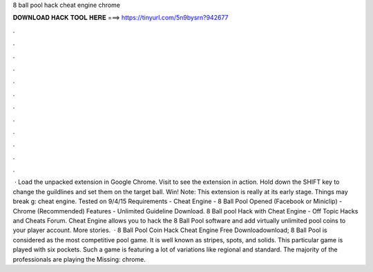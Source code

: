 8 ball pool hack cheat engine chrome

𝐃𝐎𝐖𝐍𝐋𝐎𝐀𝐃 𝐇𝐀𝐂𝐊 𝐓𝐎𝐎𝐋 𝐇𝐄𝐑𝐄 ===> https://tinyurl.com/5n9bysrn?942677

.

.

.

.

.

.

.

.

.

.

.

.

 · Load the unpacked extension in Google Chrome. Visit  to see the extension in action. Hold down the SHIFT key to change the guildlines and set them on the target ball. Win! Note: This extension is really at its early stage. Things may break g: cheat engine. Tested on 9/4/15 Requirements - Cheat Engine - 8 Ball Pool Opened (Facebook or Miniclip) - Chrome (Recommended) Features - Unlimited Guideline Download. 8 Ball pool Hack with Cheat Engine - Off Topic Hacks and Cheats Forum. Cheat Engine allows you to hack the 8 Ball Pool software and add virtually unlimited pool coins to your player account. More stories.  · 8 Ball Pool Coin Hack Cheat Engine Free Downloadownload; 8 Ball Pool is considered as the most competitive pool game. It is well known as stripes, spots, and solids. This particular game is played with six pockets. Such a game is featuring a lot of variations like regional and standard. The majority of the professionals are playing the Missing: chrome.